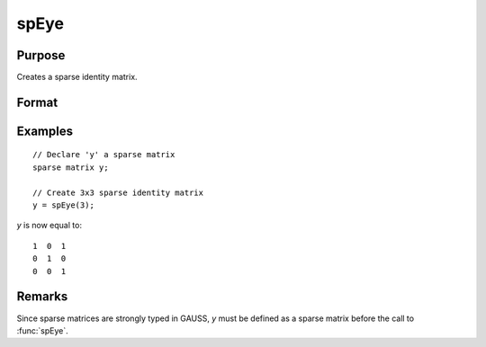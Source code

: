 
spEye
==============================================

Purpose
----------------
Creates a sparse identity matrix.

Format
----------------
.. function:: y = spEye(n)

    :param n: order of identity matrix.
    :type n: scalar

    :return y: sparse identity matrix.

    :rtype y: n x n sparse matrix

Examples
----------------

::

    // Declare 'y' a sparse matrix
    sparse matrix y;

    // Create 3x3 sparse identity matrix
    y = spEye(3);

*y* is now equal to:

::

    1  0  1
    0  1  0
    0  0  1

Remarks
-------

Since sparse matrices are strongly typed in GAUSS, *y* must be defined as
a sparse matrix before the call to :func:`spEye`.

.. seealso:: Functions :func:`spCreate`, :func:`spOnes`, :func:`denseToSp`
